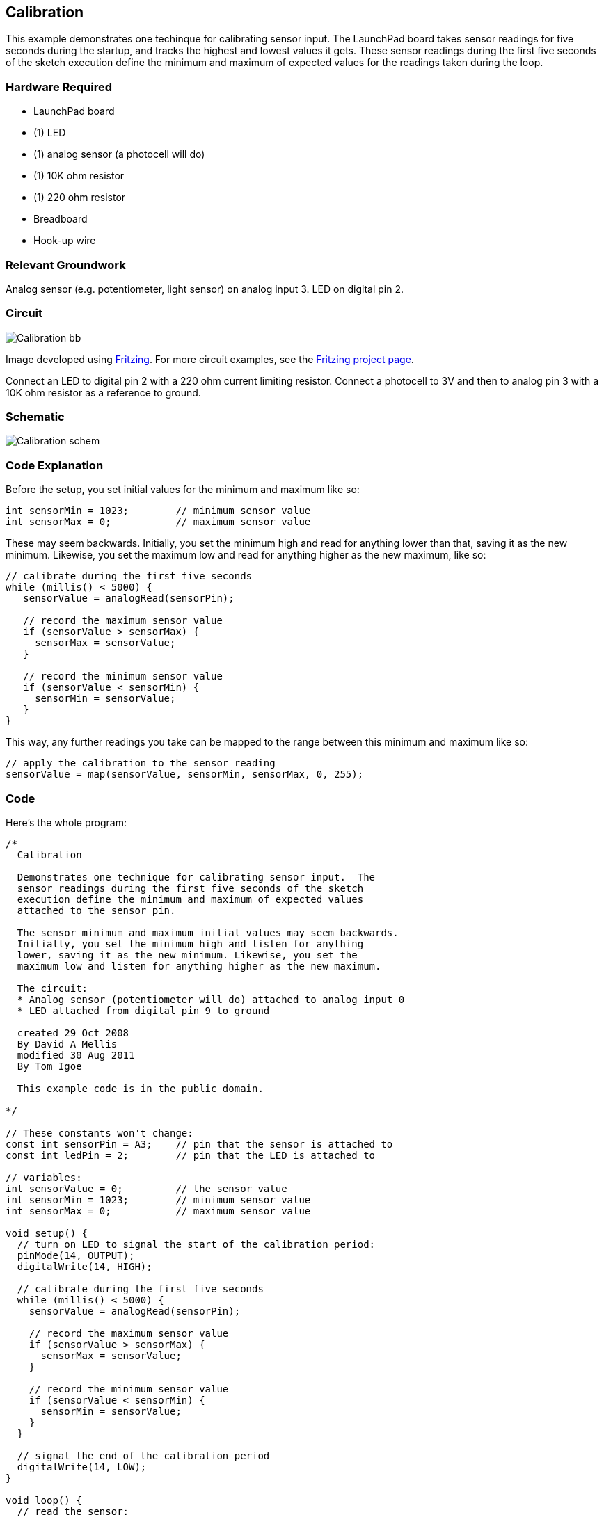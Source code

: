 == Calibration ==

This example demonstrates one techinque for calibrating sensor input. The LaunchPad board takes sensor readings for five seconds during the startup, and tracks the highest and lowest values it gets. These sensor readings during the first five seconds of the sketch execution define the minimum and maximum of expected values for the readings taken during the loop.

=== Hardware Required ===

* LaunchPad board
* (1) LED
* (1) analog sensor (a photocell will do)
* (1) 10K ohm resistor
* (1) 220 ohm resistor
* Breadboard
* Hook-up wire
 
=== Relevant Groundwork ===

Analog sensor (e.g. potentiometer, light sensor) on analog input 3. LED on digital pin 2.

=== Circuit ===

image::../img/Calibration_bb.png[]
 
Image developed using http://fritzing.org/home/[Fritzing]. For more circuit examples, see the http://fritzing.org/projects/[Fritzing project page].

Connect an LED to digital pin 2 with a 220 ohm current limiting resistor. Connect a photocell to 3V and then to analog pin 3 with a 10K ohm resistor as a reference to ground.

=== Schematic ===
 
image::../img/Calibration_schem.png[]
 
=== Code Explanation ===

Before the setup, you set initial values for the minimum and maximum like so:

----
int sensorMin = 1023;        // minimum sensor value
int sensorMax = 0;           // maximum sensor value
----

These may seem backwards. Initially, you set the minimum high and read for anything lower than that, saving it as the new minimum. Likewise, you set the maximum low and read for anything higher as the new maximum, like so:

----
// calibrate during the first five seconds 
while (millis() < 5000) {
   sensorValue = analogRead(sensorPin);

   // record the maximum sensor value
   if (sensorValue > sensorMax) {
     sensorMax = sensorValue;
   }

   // record the minimum sensor value
   if (sensorValue < sensorMin) {
     sensorMin = sensorValue;
   }
}
----

This way, any further readings you take can be mapped to the range between this minimum and maximum like so:

----
// apply the calibration to the sensor reading
sensorValue = map(sensorValue, sensorMin, sensorMax, 0, 255);
----

=== Code === 

Here's the whole program:

----
/*
  Calibration

  Demonstrates one technique for calibrating sensor input.  The
  sensor readings during the first five seconds of the sketch
  execution define the minimum and maximum of expected values
  attached to the sensor pin.

  The sensor minimum and maximum initial values may seem backwards.
  Initially, you set the minimum high and listen for anything 
  lower, saving it as the new minimum. Likewise, you set the
  maximum low and listen for anything higher as the new maximum.

  The circuit:
  * Analog sensor (potentiometer will do) attached to analog input 0
  * LED attached from digital pin 9 to ground

  created 29 Oct 2008
  By David A Mellis
  modified 30 Aug 2011
  By Tom Igoe

  This example code is in the public domain.

*/

// These constants won't change:
const int sensorPin = A3;    // pin that the sensor is attached to
const int ledPin = 2;        // pin that the LED is attached to

// variables:
int sensorValue = 0;         // the sensor value
int sensorMin = 1023;        // minimum sensor value
int sensorMax = 0;           // maximum sensor value

void setup() {
  // turn on LED to signal the start of the calibration period:
  pinMode(14, OUTPUT);
  digitalWrite(14, HIGH);

  // calibrate during the first five seconds 
  while (millis() < 5000) {
    sensorValue = analogRead(sensorPin);

    // record the maximum sensor value
    if (sensorValue > sensorMax) {
      sensorMax = sensorValue;
    }

    // record the minimum sensor value
    if (sensorValue < sensorMin) {
      sensorMin = sensorValue;
    }
  }

  // signal the end of the calibration period
  digitalWrite(14, LOW);
}

void loop() {
  // read the sensor:
  sensorValue = analogRead(sensorPin);

  // apply the calibration to the sensor reading
  sensorValue = map(sensorValue, sensorMin, sensorMax, 0, 255);

  // in case the sensor value is outside the range seen during calibration
  sensorValue = constrain(sensorValue, 0, 255);

  // fade the LED using the calibrated value:
  analogWrite(ledPin, sensorValue);
}
----

=== Working Video ===

video::nk9vJFn2l00[youtube]

=== Try it out ===

* Calibrate a different sensor.

=== See Also ===

* http://energia.nu/reference/while/[while()]
* http://energia.nu/reference/millis/[millis()]
* http://energia.nu/reference/constrain/[constrain()]
* http://energia.nu/reference/map/[map()]
* http://energia.nu/reference/if/[If()]
* http://energia.nu/guide/tutorial_analoginput/[AnalogInput]:use a potentiometer to control the blinking of an LED.
* http://energia.nu/guide/tutorial_analoginoutserial/[AnalogInOutSerial]:read an analog pin, map the result, and use that data to dim or brighten an LED.
* http://energia.nu/guide/tutorial_fade/[Fade]:use an analog input to fade an LED.
* http://energia.nu/guide/tutorial_smoothing/[Smoothing]:smooth multiple readings of an analog input.
 

